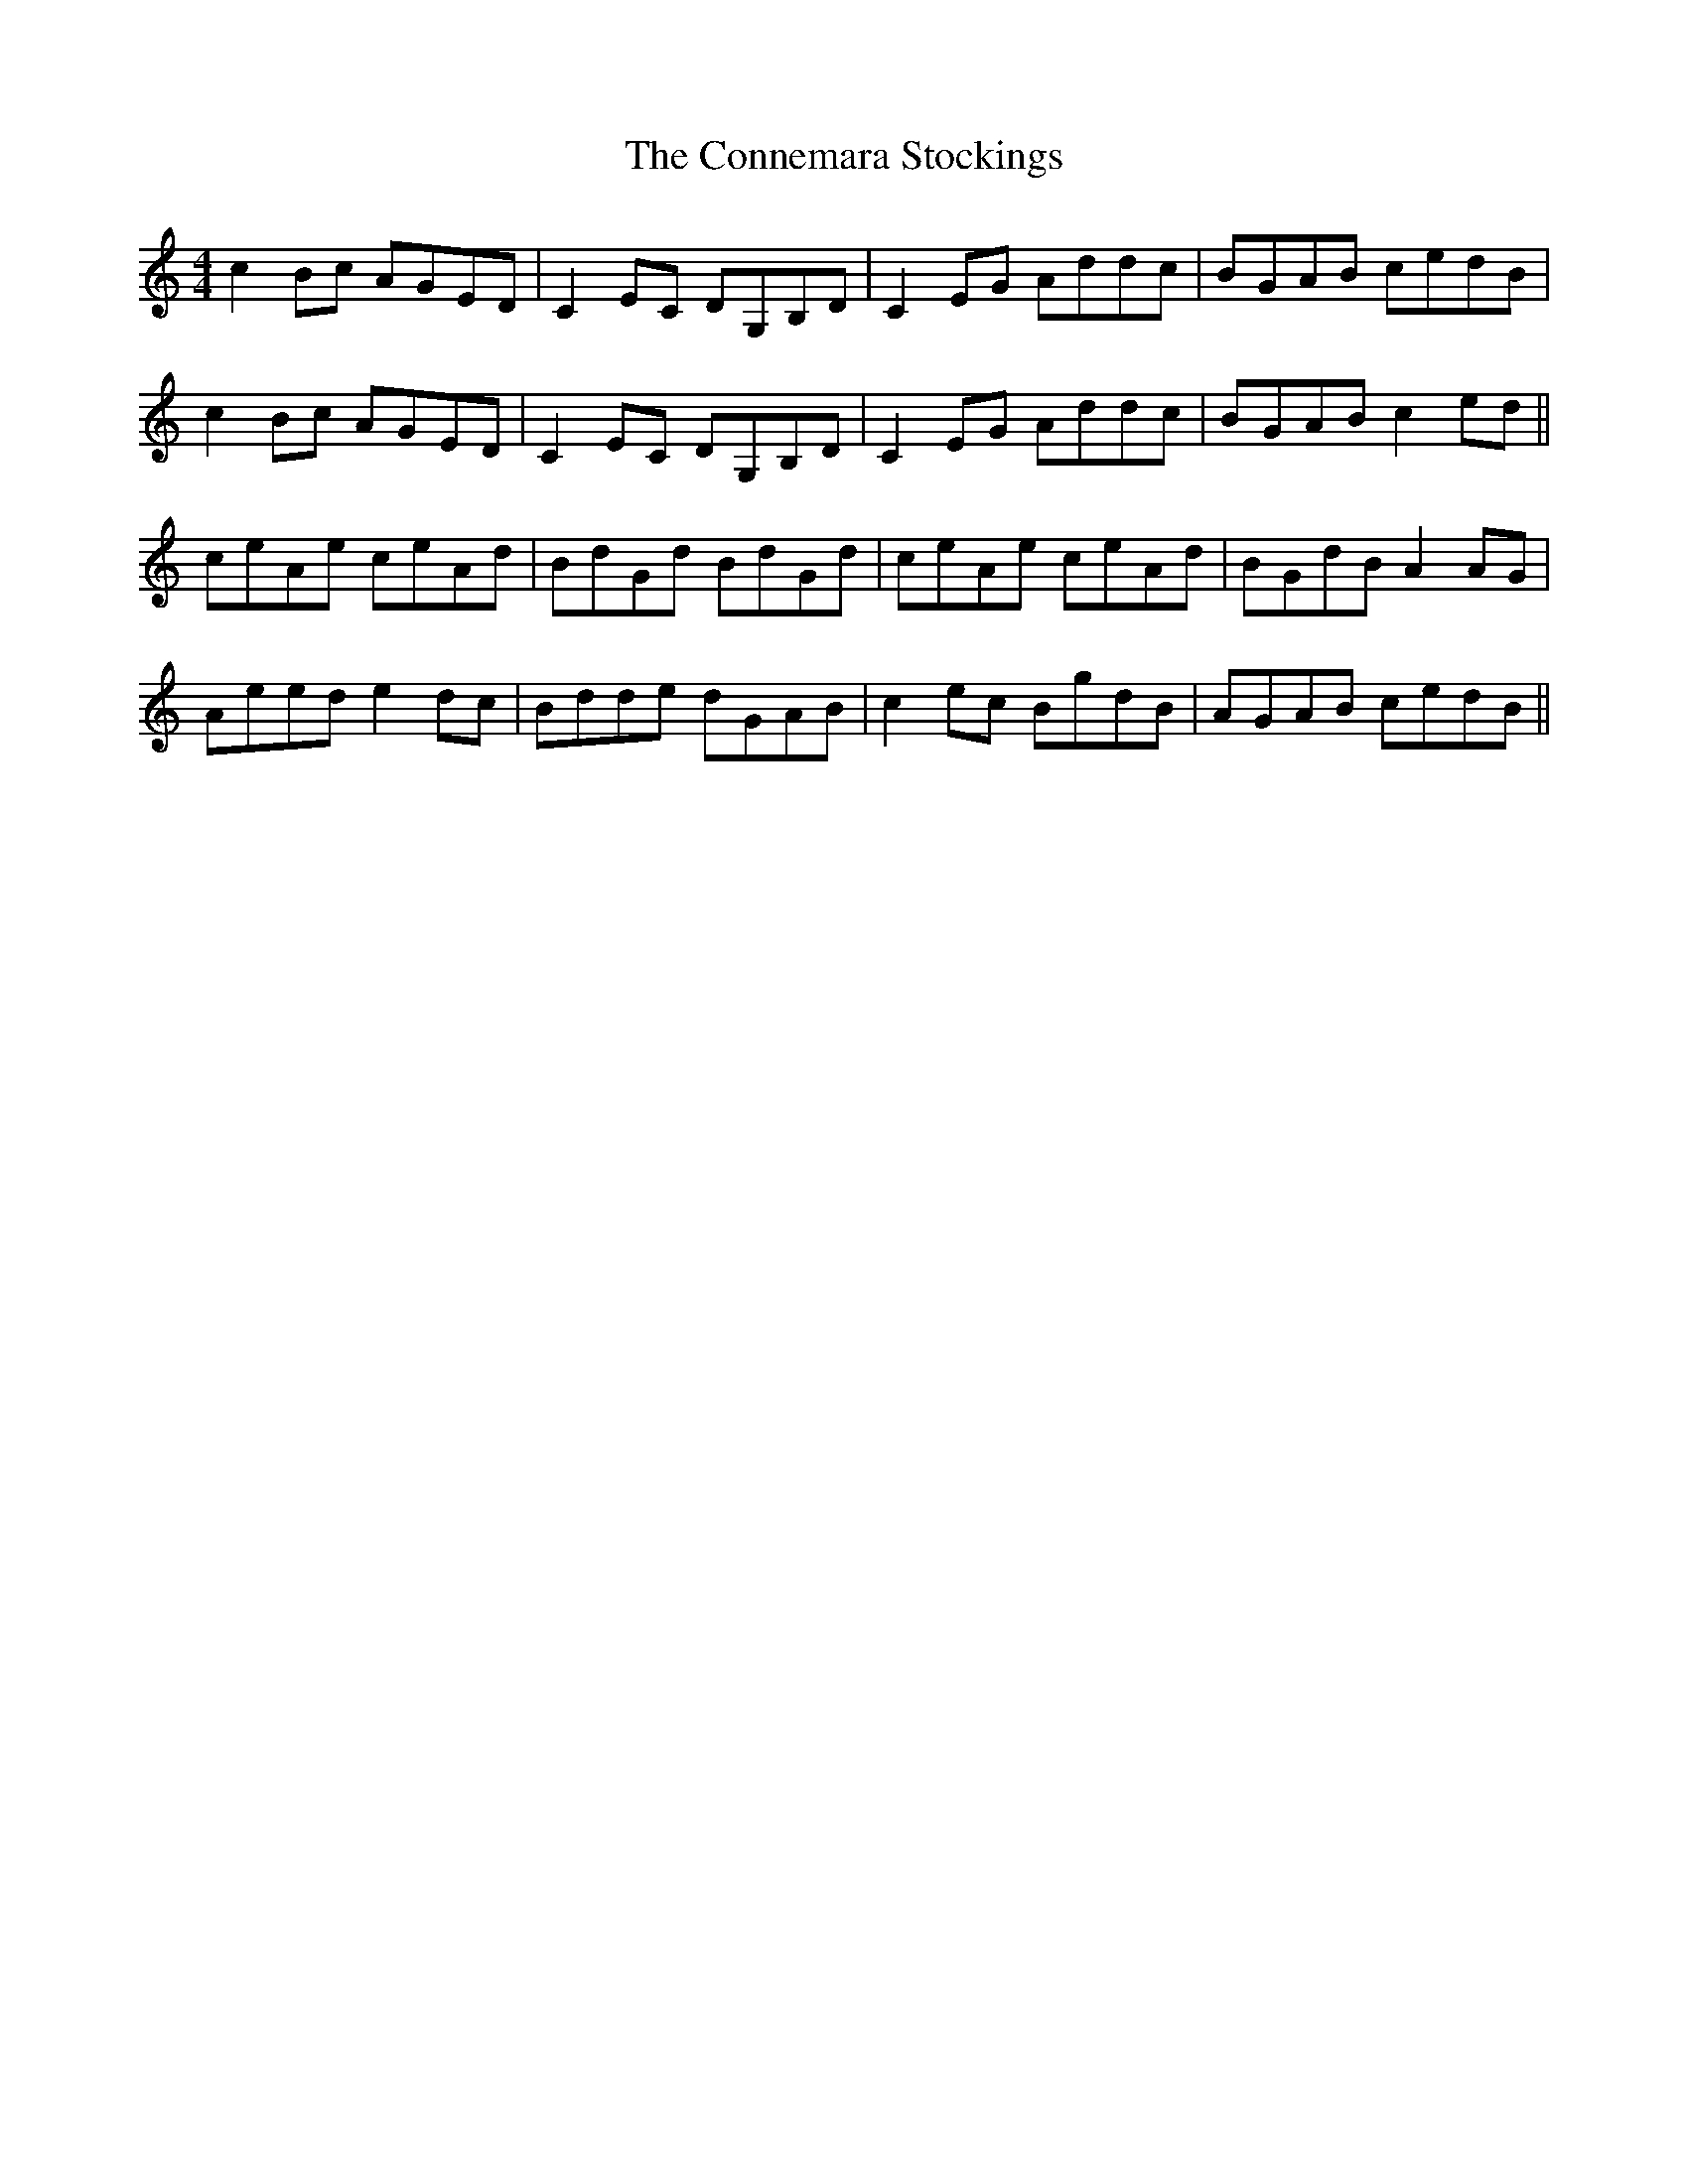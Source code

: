 X: 8022
T: Connemara Stockings, The
R: reel
M: 4/4
K: Cmajor
c2Bc AGED|C2EC DG,B,D|C2EG Addc|BGAB cedB|
c2Bc AGED|C2EC DG,B,D|C2EG Addc|BGAB c2ed||
ceAe ceAd|BdGd BdGd|ceAe ceAd|BGdB A2AG|
Aeed e2dc|Bdde dGAB|c2ec BgdB|AGAB cedB||

